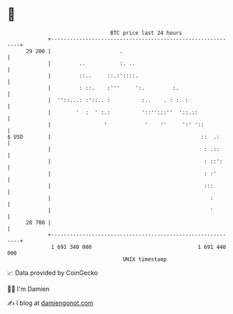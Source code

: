 * 👋

#+begin_example
                                    BTC price last 24 hours                    
                +------------------------------------------------------------+ 
         29 200 |                      .                                     | 
                |         ..           :. ..                                 | 
                |         ::..     ::.:'::::.                                | 
                |         : ::.    :'''     ':.         :.                   | 
                |  ''::...: :'::.. :          :..    . : :. :                | 
                |        '  :  ' :.:          '::'':::''  '::.::             | 
                |                 '            '    ''     ':' '::           | 
   $ USD        |                                                ::  .:      | 
                |                                                 : .::      | 
                |                                                 : ::':     | 
                |                                                 : :'       | 
                |                                                 :::        | 
                |                                                   :        | 
                |                                                   '        | 
         28 700 |                                                            | 
                +------------------------------------------------------------+ 
                 1 691 340 000                                  1 691 440 000  
                                        UNIX timestamp                         
#+end_example
📈 Data provided by CoinGecko

🧑‍💻 I'm Damien

✍️ I blog at [[https://www.damiengonot.com][damiengonot.com]]

